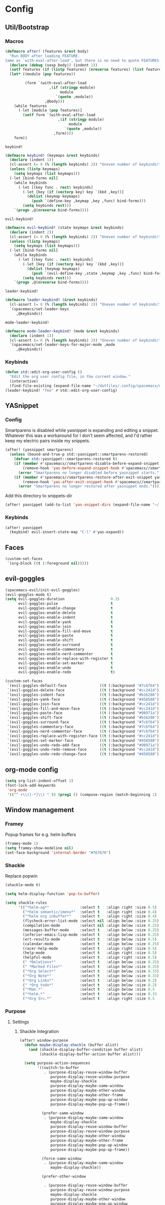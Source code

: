 * Config
** Util/Bootstrap
*** Macros
   #+begin_src emacs-lisp
     (defmacro after! (features &rest body)
       "Run BODY after loading FEATURE.
     Same as `with-eval-after-load', but there is no need to quote FEATURES."
       (declare (debug (sexp body)) (indent 1))
       (setf features (if (listp features) (nreverse features) (list features)))
       (let* ((module (pop features))

              (form `(with-eval-after-load
                         ,(if (stringp module)
                              module
                            `(quote ,module))
                       ,@body)))
         (while features
           (-let [module (pop features)]
             (setf form `(with-eval-after-load
                             ,(if (stringp module)
                                  module
                                `(quote ,module))
                           ,form))))
         form))
   #+end_src
   
   ~keybind!~
   #+BEGIN_SRC emacs-lisp
     (defmacro keybind! (keymaps &rest keybinds)
       (declare (indent 1))
       (cl-assert (= 0 (% (length keybinds) 2)) "Uneven number of keybinds!")
       (unless (listp keymaps)
         (setq keymaps (list keymaps)))
       (-let [bind-forms nil]
         (while keybinds
           (-let [(key func . rest) keybinds]
             (-let [key (if (vectorp key) key `(kbd ,key))]
               (dolist (keymap keymaps)
                 (push `(define-key ,keymap ,key ,func) bind-forms)))
             (setq keybinds rest)))
         `(progn ,@(nreverse bind-forms))))
   #+END_SRC

   ~evil-keybind!~
   #+BEGIN_SRC emacs-lisp
     (defmacro evil-keybind! (state keymaps &rest keybinds)
       (declare (indent 2))
       (cl-assert (= 0 (% (length keybinds) 2)) "Uneven number of keybinds!")
       (unless (listp keymaps)
         (setq keymaps (list keymaps)))
       (-let [bind-forms nil]
         (while keybinds
           (-let [(key func . rest) keybinds]
             (-let [key (if (vectorp key) key `(kbd ,key))]
               (dolist (keymap keymaps)
                 (push `(evil-define-key ,state ,keymap ,key ,func) bind-forms)))
             (setq keybinds rest)))
         `(progn ,@(nreverse bind-forms))))
   #+END_SRC

   ~leader-keybind!~
   #+BEGIN_SRC emacs-lisp
     (defmacro leader-keybind! (&rest keybinds)
       (cl-assert (= 0 (% (length keybinds) 2)) "Uneven number of keybinds!")
       `(spacemacs/set-leader-keys
          ,@keybinds))
   #+END_SRC

   ~mode-leader-keybind!~
   #+BEGIN_SRC emacs-lisp
     (defmacro mode-leader-keybind! (mode &rest keybinds)
       (declare (indent 1))
       (cl-assert (= 0 (% (length keybinds) 2)) "Uneven number of keybinds!")
       `(spacemacs/set-leader-keys-for-major-mode ,mode
          ,@keybinds))
   #+END_SRC

*** Keybinds
    #+BEGIN_SRC emacs-lisp
      (defun std::edit-org-user-config ()
        "Edit the org user config file, in the current window."
        (interactive)
        (find-file-existing (expand-file-name "~/dotfiles/.config/spacemacs/org-config.org")))
      (leader-keybind! "feo" #'std::edit-org-user-config)
    #+END_SRC
** YASnippet
*** Config
    Smartparens is disabled while yasnippet is expanding and editing a snippet. Whatever this was a workaround for
    I don't seem affected, and I'd rather keep my electric pairs inside my snippets.
    #+BEGIN_SRC emacs-lisp
      (after! (yasnippet smartparens)
        (unless (bound-and-true-p std::yasnippet::smartparens-restored)
          (defvar std::yasnippet::smartparens-restored t)
          (if (member #'spacemacs//smartparens-disable-before-expand-snippet yas-before-expand-snippet-hook)
              (remove-hook 'yas-before-expand-snippet-hook #'spacemacs//smartparens-disable-before-expand-snippet)
            (error "Smartparens no longer disabled before yasnippet starts."))
          (if (member #'spacemacs//smartparens-restore-after-exit-snippet yas-after-exit-snippet-hook)
              (remove-hook 'yas-after-exit-snippet-hook #'spacemacs//smartparens-restore-after-exit-snippet)
            (error "Smartparens no longer restored after yasnippet ends."))))
    #+END_SRC
    
    Add this directory to snippets-dir
    #+BEGIN_SRC emacs-lisp 
      (after! yasnippet (add-to-list 'yas-snippet-dirs (expand-file-name "~/.config/spacemacs/snippets/")))
    #+END_SRC
*** Keybinds
    #+BEGIN_SRC emacs-lisp 
      (after! yasnippet
        (keybind! evil-insert-state-map "C-l" #'yas-expand))
    #+END_SRC
   
** Faces
   #+BEGIN_SRC emacs-lisp
     (custom-set-faces
      `(org-block ((t (:foreground nil)))))
   #+END_SRC
** evil-goggles
   #+BEGIN_SRC emacs-lisp
     (spacemacs-evil/init-evil-goggles)
     (evil-goggles-mode t)
     (setq evil-goggles-duration                     0.15
           evil-goggles-pulse                        t
           evil-goggles-enable-change                t
           evil-goggles-enable-delete                t
           evil-goggles-enable-indent                t
           evil-goggles-enable-yank                  t
           evil-goggles-enable-join                  t
           evil-goggles-enable-fill-and-move         t
           evil-goggles-enable-paste                 t
           evil-goggles-enable-shift                 t
           evil-goggles-enable-surround              t
           evil-goggles-enable-commentary            t
           evil-goggles-enable-nerd-commenter        t
           evil-goggles-enable-replace-with-register t
           evil-goggles-enable-set-marker            t
           evil-goggles-enable-undo                  t
           evil-goggles-enable-redo                  t)

     (custom-set-faces
      `(evil-goggles-default-face               ((t (:background "#7c6f64"))))
      `(evil-goggles-delete-face                ((t (:background "#cc241d"))))
      `(evil-goggles-indent-face                ((t (:background "#b16286"))))
      `(evil-goggles-yank-face                  ((t (:background "#458588"))))
      `(evil-goggles-join-face                  ((t (:background "#cc241d"))));; TODO
      `(evil-goggles-fill-and-move-face         ((t (:background "#cc241d"))));; TODO
      `(evil-goggles-paste-face                 ((t (:background "#98971a"))))
      `(evil-goggles-shift-face                 ((t (:background "#b16286"))))
      `(evil-goggles-surround-face              ((t (:background "#7c6f64"))))
      `(evil-goggles-commentary-face            ((t (:background "#7c6f64"))))
      `(evil-goggles-nerd-commenter-face        ((t (:background "#7c6f64"))))
      `(evil-goggles-replace-with-register-face ((t (:background "#cc241d"))));; TODO
      `(evil-goggles-set-marker-face            ((t (:background "#458588"))))
      `(evil-goggles-undo-redo-add-face         ((t (:background "#98971a"))))
      `(evil-goggles-undo-redo-remove-face      ((t (:background "#cc241d"))))
      `(evil-goggles-undo-redo-change-face      ((t (:background "#458588")))))
   #+END_SRC
   
** org-mode config
   
   #+begin_src emacs-lisp
     (setq org-list-indent-offset 1)
     (font-lock-add-keywords
      'org-mode
      '(("^ +\\([-*]\\) " (0 (prog1 () (compose-region (match-beginning 1) (match-end 1) "•"))))))
   #+end_src

** Window management
   
*** Framey
Popup frames for e.g. helm buffers
#+BEGIN_SRC emacs-lisp
  (framey-mode 1)
  (setq framey-show-modeline nil)
  (set-face-background 'internal-border "#767676")

#+END_SRC
*** Shackle

 Replace popwin
 #+BEGIN_SRC emacs-lisp
   (shackle-mode t)

   (setq helm-display-function 'pop-to-buffer)

   (setq shackle-rules
         '(("*helm-ag*"              :select t   :align right :size 0.5)
           ("*helm semantic/imenu*"  :select t   :align right :size 0.4)
           ("*helm org inbuffer*"    :select t   :align right :size 0.4)
           (flycheck-error-list-mode :select nil :align below :size 0.25)
           (compilation-mode         :select nil :align below :size 0.25)
           (messages-buffer-mode     :select t   :align below :size 0.25)
           (inferior-emacs-lisp-mode :select t   :align below :size 0.25)
           (ert-results-mode         :select t   :align below :size 0.5)
           (calendar-mode            :select t   :align below :size 0.25)
           (racer-help-mode          :select t   :align right :size 0.5)
           (help-mode                :select t   :align right :size 0.5)
           (helpful-mode             :select t   :align right :size 0.5)
           (" *Deletions*"           :select t   :align below :size 0.25)
           (" *Marked Files*"        :select t   :align below :size 0.25)
           ("*Org Select*"           :select t   :align below :size 0.33)
           ("*Org Note*"             :select t   :align below :size 0.33)
           ("*Org Links*"            :select t   :align below :size 0.2)
           (" *Org todo*"            :select t   :align below :size 0.2)
           ("*Man.*"                 :select t   :align below :size 0.5  :regexp t)
           ("*helm.*"                :select t   :align below :size 0.33 :regexp t)
           ("*Org Src.*"             :select t   :align right :size 0.5  :regexp t)))
 #+END_SRC

*** Purpose
**** Settings
***** Shackle Integration

 #+BEGIN_SRC emacs-lisp
   (after! window-purpose
     (defun maybe-display-shackle (buffer alist)
       (and (shackle-display-buffer-condition buffer alist)
            (shackle-display-buffer-action buffer alist)))

     (setq purpose-action-sequences
           '((switch-to-buffer
              . (purpose-display-reuse-window-buffer
                 purpose-display-reuse-window-purpose
                 maybe-display-shackle
                 purpose-display-maybe-same-window
                 purpose-display-maybe-other-window
                 purpose-display-maybe-other-frame
                 purpose-display-maybe-pop-up-window
                 purpose-display-maybe-pop-up-frame))

             (prefer-same-window
              . (purpose-display-maybe-same-window
                 maybe-display-shackle
                 purpose-display-reuse-window-buffer
                 purpose-display-reuse-window-purpose
                 purpose-display-maybe-other-window
                 purpose-display-maybe-other-frame
                 purpose-display-maybe-pop-up-window
                 purpose-display-maybe-pop-up-frame))

             (force-same-window
              . (purpose-display-maybe-same-window
                 maybe-display-shackle))

             (prefer-other-window

              . (purpose-display-reuse-window-buffer
                 purpose-display-reuse-window-purpose
                 maybe-display-shackle
                 purpose-display-maybe-other-window
                 purpose-display-maybe-pop-up-window
                 purpose-display-maybe-other-frame
                 purpose-display-maybe-pop-up-frame
                 purpose-display-maybe-same-window))

             (prefer-other-frame
              . (purpose-display-reuse-window-buffer-other-frame
                 purpose-display-reuse-window-purpose-other-frame
                 maybe-display-shackle
                 purpose-display-maybe-other-frame
                 purpose-display-maybe-pop-up-frame
                 purpose-display-maybe-other-window
                 purpose-display-maybe-pop-up-window
                 purpose-display-reuse-window-buffer
                 purpose-display-reuse-window-purpose
                 purpose-display-maybe-same-window)))))
 #+END_SRC

***** Custom Purposes

 #+BEGIN_SRC emacs-lisp
   (after! window-purpose
     (setq purpose-user-mode-purposes
           '((flycheck-error-list-mode . bottom)
             (messages-buffer-mode     . bottom)
             (compilation-mode         . bottom)
             (inferior-emacs-lisp-mode . bottom)))

     (purpose-compile-user-configuration))
 #+END_SRC

***** Shackle-friendly Functions

 ~std::pop-to-messages-buffer~
 #+BEGIN_SRC emacs-lisp
   (defun std::pop-to-messages-buffer (&optional arg)
     "Same as the spacemacs builtin, but uses `pop-to-buffer'.
     This ensures that shackle's (or purpose's) rules apply to the new window."
     (interactive "P")
     (-let [buf (messages-buffer)]
       (--if-let (get-buffer-window buf)
           (delete-window it)
         (with-current-buffer (messages-buffer)
           (goto-char (point-max))
           (if arg
               (switch-to-buffer-other-window (current-buffer))
             (pop-to-buffer (current-buffer)))))))

   (leader-keybind! "bm" #'std::pop-to-messages-buffer)
 #+END_SRC
